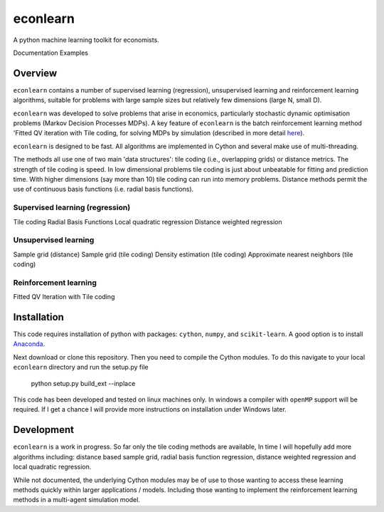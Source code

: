 =========
econlearn
=========

A python machine learning toolkit for economists.

Documentation   Examples

Overview
========

``econlearn`` contains a number of supervised learning (regression), unsupervised learning and reinforcement learning algorithms, suitable for problems with large sample sizes but relatively few dimensions (large N, small D). 

``econlearn`` was developed to solve problems that arise in economics, particularly stochastic dynamic optimisation problems (Markov Decision Processes MDPs). A key feature of ``econlearn`` is the batch reinforcement learning method 'Fitted QV iteration with Tile coding, for solving MDPs by simulation (described in more detail `here <https://nealhughes.net/thesis/Thesis_main.pdf#page=200>`_).

``econlearn`` is designed to be fast. All algorithms are implemented in Cython and several make use of multi-threading. 

The methods all use one of two main 'data structures': tile coding (i.e., overlapping grids) or distance metrics.  The strength of tile coding is speed. In low dimensional problems tile coding is just about unbeatable for fitting and prediction time. With higher dimensions (say more than 10) tile coding can run into memory problems. Distance methods permit the use of continuous basis functions (i.e. radial basis functions).


Supervised learning (regression)
--------------------------------
Tile coding
Radial Basis Functions
Local quadratic regression
Distance weighted regression 

Unsupervised learning
---------------------
Sample grid (distance)
Sample grid (tile coding)
Density estimation (tile coding)
Approximate nearest neighbors (tile coding)

Reinforcement learning
----------------------
Fitted QV Iteration with Tile coding

Installation
============

This code requires installation of python with packages: ``cython``, ``numpy``, and ``scikit-learn``. A good option is to install `Anaconda <http://docs.continuum.io/anaconda/>`_.  

Next download or clone this repository. Then you need to compile the Cython modules. To do this navigate to your local ``econlearn`` directory and run the setup.py file

    python setup.py build_ext --inplace

This code has been developed and tested on linux machines only. In windows a compiler with ``openMP`` support will be required. If I get a chance I will provide more instructions on installation under Windows later.

Development
===========

``econlearn`` is a work in progress. So far only the tile coding methods are available, In time I will hopefully add more algorithms including: distance based sample grid, radial basis function regression, distance weighted regression and local quadratic regression.

While not documented, the underlying Cython modules may be of use to those wanting to access these learning methods quickly within larger applications / models. Including those wanting to implement the reinforcement learning methods in a multi-agent simulation model.
